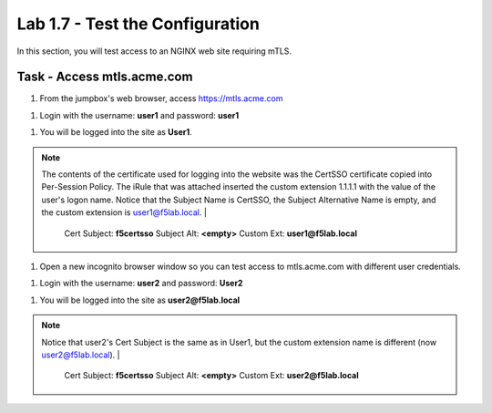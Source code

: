 Lab 1.7 - Test the Configuration
------------------------------------------------

In this section, you will test access to an NGINX web site requiring mTLS.


Task - Access mtls.acme.com
~~~~~~~~~~~~~~~~~~~~~~~~~~~~~~~~~~~~~~~~~~

#. From the jumpbox's web browser,  access https://mtls.acme.com

|image43|

#. Login with the username: **user1** and password: **user1**

|image44|

#. You will be logged into the site as **User1**.

.. note::

   The contents of the certificate used for logging into the website was the CertSSO certificate copied into Per-Session Policy. The iRule that was attached inserted the custom extension 1.1.1.1 with the value of the user's logon name.  Notice that the Subject Name is CertSSO, the Subject Alternative Name is empty, and the custom extension is user1@f5lab.local.
   |
      Cert Subject: **f5certsso**
      Subject Alt: **<empty>**
      Custom Ext: **user1@f5lab.local**

|image45|

#. Open a new incognito browser window so you can test access to mtls.acme.com with different user credentials.

|image48|

|image49|

#. Login with the username: **user2** and password: **User2**

|image50|

#. You will be logged into the site as **user2@f5lab.local**

.. note::

   Notice that user2's Cert Subject is the same as in User1, but the custom extension name is different (now user2@f5lab.local).
   |
      Cert Subject: **f5certsso**
      Subject Alt: **<empty>**
      Custom Ext: **user2@f5lab.local**

|image51|


.. |image43| image:: /_static/module1/image043.png
.. |image44| image:: /_static/module1/image044.png
.. |image45| image:: /_static/module1/image045.png

.. |image48| image:: /_static/module1/image048.png
.. |image49| image:: /_static/module1/image049.png
.. |image50| image:: /_static/module1/image050.png
.. |image51| image:: /_static/module1/image051.png

